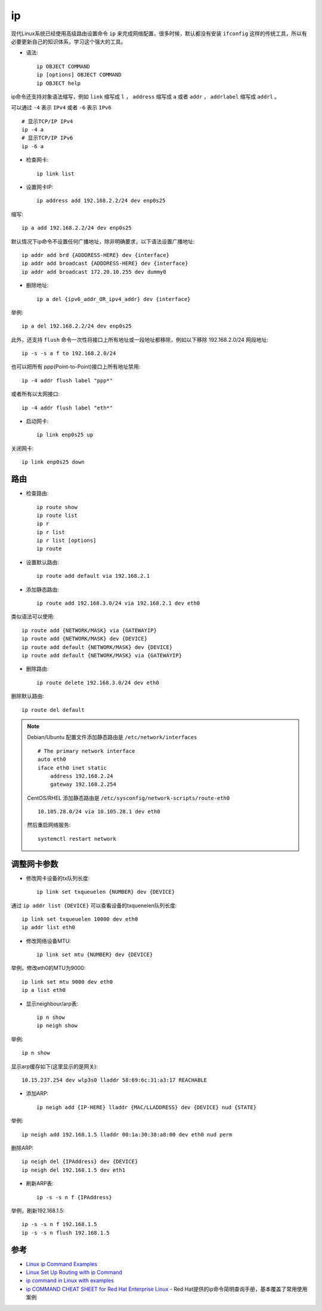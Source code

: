 .. _ip:

===============
ip
===============

现代Linux系统已经使用高级路由设置命令 ``ip`` 来完成网络配置，很多时候，默认都没有安装 ``ifconfig`` 这样的传统工具，所以有必要更新自己的知识体系，学习这个强大的工具。

- 语法::

   ip OBJECT COMMAND
   ip [options] OBJECT COMMAND
   ip OBJECT help

ip命令还支持对象语法缩写，例如 ``link`` 缩写成 ``l`` ， ``address`` 缩写成 ``a`` 或者 ``addr`` ， ``addrlabel`` 缩写成 ``addrl`` 。

可以通过 ``-4`` 表示 ``IPv4`` 或者 ``-6`` 表示 ``IPv6`` ::

   # 显示TCP/IP IPv4
   ip -4 a
   # 显示TCP/IP IPv6
   ip -6 a

- 检查网卡::

   ip link list

- 设置网卡IP::

   ip address add 192.168.2.2/24 dev enp0s25

缩写::

   ip a add 192.168.2.2/24 dev enp0s25

默认情况下ip命令不设置任何广播地址，除非明确要求，以下语法设置广播地址::

   ip addr add brd {ADDDRESS-HERE} dev {interface}
   ip addr add broadcast {ADDDRESS-HERE} dev {interface}
   ip addr add broadcast 172.20.10.255 dev dummy0

- 删除地址::

   ip a del {ipv6_addr_OR_ipv4_addr} dev {interface}

举例::

   ip a del 192.168.2.2/24 dev enp0s25

此外，还支持 ``flush`` 命令一次性将接口上所有地址或一段地址都移除，例如以下移除 192.168.2.0/24 网段地址::

   ip -s -s a f to 192.168.2.0/24

也可以把所有 ppp(Point-to-Point)接口上所有地址禁用::

   ip -4 addr flush label "ppp*"

或者所有以太网接口::

   ip -4 addr flush label "eth*"

- 启动网卡::

   ip link enp0s25 up

关闭网卡::

   ip link enp0s25 down

路由
=======

- 检查路由::

   ip route show
   ip route list
   ip r
   ip r list
   ip r list [options]
   ip route

- 设置默认路由::

   ip route add default via 192.168.2.1

- 添加静态路由::

   ip route add 192.168.3.0/24 via 192.168.2.1 dev eth0

类似语法可以使用::

   ip route add {NETWORK/MASK} via {GATEWAYIP}
   ip route add {NETWORK/MASK} dev {DEVICE}
   ip route add default {NETWORK/MASK} dev {DEVICE}
   ip route add default {NETWORK/MASK} via {GATEWAYIP}

- 删除路由::

   ip route delete 192.168.3.0/24 dev eth0

删除默认路由::

   ip route del default

.. note::

   Debian/Ubuntu 配置文件添加静态路由是 ``/etc/network/interfaces`` ::

      # The primary network interface
      auto eth0
      iface eth0 inet static
          address 192.168.2.24
          gateway 192.168.2.254

   CentOS/RHEL 添加静态路由是 ``/etc/sysconfig/network-scripts/route-eth0`` ::

      10.105.28.0/24 via 10.105.28.1 dev eth0

   然后重启网络服务::

      systemctl restart network

调整网卡参数
=============

- 修改网卡设备的tx队列长度::

   ip link set txqueuelen {NUMBER} dev {DEVICE}

通过 ``ip addr list {DEVICE}`` 可以查看设备的txquenelen队列长度::

   ip link set txqueuelen 10000 dev eth0
   ip addr list eth0

- 修改网络设备MTU::

   ip link set mtu {NUMBER} dev {DEVICE}

举例，修改eth0的MTU为9000::

   ip link set mtu 9000 dev eth0
   ip a list eth0

- 显示neighbour/arp表::

   ip n show
   ip neigh show

举例::

   ip n show

显示arp缓存如下(这里显示的是网关)::

   10.15.237.254 dev wlp3s0 lladdr 58:69:6c:31:a3:17 REACHABLE

- 添加ARP::

   ip neigh add {IP-HERE} lladdr {MAC/LLADDRESS} dev {DEVICE} nud {STATE}

举例::

   ip neigh add 192.168.1.5 lladdr 00:1a:30:38:a8:00 dev eth0 nud perm

删除ARP::

   ip neigh del {IPAddress} dev {DEVICE}
   ip neigh del 192.168.1.5 dev eth1

- 刷新ARP表::

   ip -s -s n f {IPAddress}

举例，刷新192.168.1.5::

   ip -s -s n f 192.168.1.5
   ip -s -s n flush 192.168.1.5


参考
=====

- `Linux ip Command Examples <https://www.cyberciti.biz/faq/linux-ip-command-examples-usage-syntax/>`_
- `Linux Set Up Routing with ip Command <https://www.cyberciti.biz/faq/howto-linux-configuring-default-route-with-ipcommand/>`_
- `ip command in Linux with examples <https://www.geeksforgeeks.org/ip-command-in-linux-with-examples/>`_
- `ip COMMAND CHEAT SHEET for Red Hat Enterprise Linux <https://access.redhat.com/sites/default/files/attachments/rh_ip_command_cheatsheet_1214_jcs_print.pdf>`_ - Red Hat提供的ip命令简明查询手册，基本覆盖了常用使用案例
